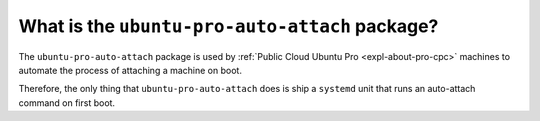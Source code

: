 What is the ``ubuntu-pro-auto-attach`` package?
************************************************

The ``ubuntu-pro-auto-attach`` package is used by
:ref:`Public Cloud Ubuntu Pro <expl-about-pro-cpc>` machines to automate the
process of attaching a machine on boot.

Therefore, the only thing that ``ubuntu-pro-auto-attach`` does is ship a
``systemd`` unit that runs an auto-attach command on first boot.
